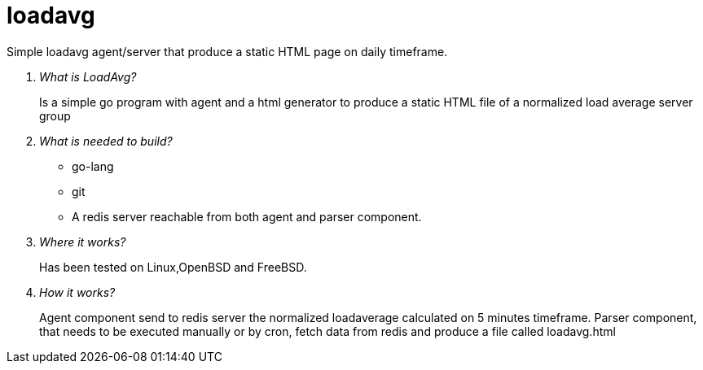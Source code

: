 # loadavg
Simple loadavg agent/server that produce a static HTML page on daily timeframe. 

[qanda]
What is LoadAvg?::
  Is a simple go program with agent and a html generator to produce a static HTML file of a normalized load average server group

What is needed to build?::
  * go-lang
  * git
  * A redis server reachable from both agent and parser component.
  
Where it works?::
  Has been tested on Linux,OpenBSD and FreeBSD. 

How it works?::
  Agent component send to redis server the normalized loadaverage calculated on 5 minutes timeframe.
  Parser component, that needs to be executed manually or by cron, fetch data from redis and produce a file called loadavg.html
